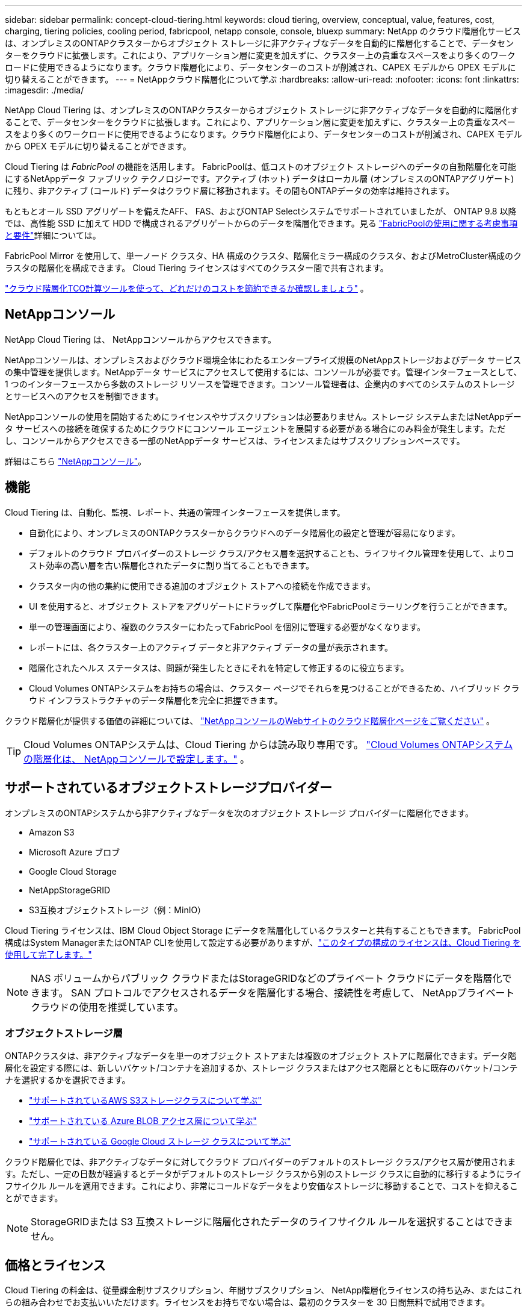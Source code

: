 ---
sidebar: sidebar 
permalink: concept-cloud-tiering.html 
keywords: cloud tiering, overview, conceptual, value, features, cost, charging, tiering policies, cooling period, fabricpool, netapp console, console, bluexp 
summary: NetApp のクラウド階層化サービスは、オンプレミスのONTAPクラスターからオブジェクト ストレージに非アクティブなデータを自動的に階層化することで、データセンターをクラウドに拡張します。これにより、アプリケーション層に変更を加えずに、クラスター上の貴重なスペースをより多くのワークロードに使用できるようになります。クラウド階層化により、データセンターのコストが削減され、CAPEX モデルから OPEX モデルに切り替えることができます。 
---
= NetAppクラウド階層化について学ぶ
:hardbreaks:
:allow-uri-read: 
:nofooter: 
:icons: font
:linkattrs: 
:imagesdir: ./media/


[role="lead"]
NetApp Cloud Tiering は、オンプレミスのONTAPクラスターからオブジェクト ストレージに非アクティブなデータを自動的に階層化することで、データセンターをクラウドに拡張します。これにより、アプリケーション層に変更を加えずに、クラスター上の貴重なスペースをより多くのワークロードに使用できるようになります。クラウド階層化により、データセンターのコストが削減され、CAPEX モデルから OPEX モデルに切り替えることができます。

Cloud Tiering は _FabricPool_ の機能を活用します。 FabricPoolは、低コストのオブジェクト ストレージへのデータの自動階層化を可能にするNetAppデータ ファブリック テクノロジーです。アクティブ (ホット) データはローカル層 (オンプレミスのONTAPアグリゲート) に残り、非アクティブ (コールド) データはクラウド層に移動されます。その間もONTAPデータの効率は維持されます。

もともとオール SSD アグリゲートを備えたAFF、 FAS、およびONTAP Selectシステムでサポートされていましたが、 ONTAP 9.8 以降では、高性能 SSD に加えて HDD で構成されるアグリゲートからのデータを階層化できます。見る https://docs.netapp.com/us-en/ontap/fabricpool/requirements-concept.html["FabricPoolの使用に関する考慮事項と要件"^]詳細については。

FabricPool Mirror を使用して、単一ノード クラスタ、HA 構成のクラスタ、階層化ミラー構成のクラスタ、およびMetroCluster構成のクラスタの階層化を構成できます。  Cloud Tiering ライセンスはすべてのクラスター間で共有されます。

https://bluexp.netapp.com/cloud-tiering-service-tco["クラウド階層化TCO計算ツールを使って、どれだけのコストを節約できるか確認しましょう"^] 。



== NetAppコンソール

NetApp Cloud Tiering は、 NetAppコンソールからアクセスできます。

NetAppコンソールは、オンプレミスおよびクラウド環境全体にわたるエンタープライズ規模のNetAppストレージおよびデータ サービスの集中管理を提供します。NetAppデータ サービスにアクセスして使用するには、コンソールが必要です。管理インターフェースとして、1 つのインターフェースから多数のストレージ リソースを管理できます。コンソール管理者は、企業内のすべてのシステムのストレージとサービスへのアクセスを制御できます。

NetAppコンソールの使用を開始するためにライセンスやサブスクリプションは必要ありません。ストレージ システムまたはNetAppデータ サービスへの接続を確保するためにクラウドにコンソール エージェントを展開する必要がある場合にのみ料金が発生します。ただし、コンソールからアクセスできる一部のNetAppデータ サービスは、ライセンスまたはサブスクリプションベースです。

詳細はこちら https://docs.netapp.com/us-en/bluexp-setup-admin/concept-overview.html["NetAppコンソール"]。



== 機能

Cloud Tiering は、自動化、監視、レポート、共通の管理インターフェースを提供します。

* 自動化により、オンプレミスのONTAPクラスターからクラウドへのデータ階層化の設定と管理が容易になります。
* デフォルトのクラウド プロバイダーのストレージ クラス/アクセス層を選択することも、ライフサイクル管理を使用して、よりコスト効率の高い層を古い階層化されたデータに割り当てることもできます。
* クラスター内の他の集約に使用できる追加のオブジェクト ストアへの接続を作成できます。
* UI を使用すると、オブジェクト ストアをアグリゲートにドラッグして階層化やFabricPoolミラーリングを行うことができます。
* 単一の管理画面により、複数のクラスターにわたってFabricPool を個別に管理する必要がなくなります。
* レポートには、各クラスター上のアクティブ データと非アクティブ データの量が表示されます。
* 階層化されたヘルス ステータスは、問題が発生したときにそれを特定して修正するのに役立ちます。
* Cloud Volumes ONTAPシステムをお持ちの場合は、クラスター ページでそれらを見つけることができるため、ハイブリッド クラウド インフラストラクチャのデータ階層化を完全に把握できます。


クラウド階層化が提供する価値の詳細については、 https://bluexp.netapp.com/cloud-tiering["NetAppコンソールのWebサイトのクラウド階層化ページをご覧ください"^] 。


TIP: Cloud Volumes ONTAPシステムは、Cloud Tiering からは読み取り専用です。 https://docs.netapp.com/us-en/bluexp-cloud-volumes-ontap/task-tiering.html["Cloud Volumes ONTAPシステムの階層化は、 NetAppコンソールで設定します。"^] 。



== サポートされているオブジェクトストレージプロバイダー

オンプレミスのONTAPシステムから非アクティブなデータを次のオブジェクト ストレージ プロバイダーに階層化できます。

* Amazon S3
* Microsoft Azure ブロブ
* Google Cloud Storage
* NetAppStorageGRID
* S3互換オブジェクトストレージ（例：MinIO）


Cloud Tiering ライセンスは、IBM Cloud Object Storage にデータを階層化しているクラスターと共有することもできます。  FabricPool構成はSystem ManagerまたはONTAP CLIを使用して設定する必要がありますが、link:task-licensing-cloud-tiering.html#apply-bluexp-tiering-licenses-to-clusters-in-special-configurations["このタイプの構成のライセンスは、Cloud Tiering を使用して完了します。"]


NOTE: NAS ボリュームからパブリック クラウドまたはStorageGRIDなどのプライベート クラウドにデータを階層化できます。  SAN プロトコルでアクセスされるデータを階層化する場合、接続性を考慮して、 NetAppプライベート クラウドの使用を推奨しています。



=== オブジェクトストレージ層

ONTAPクラスタは、非アクティブなデータを単一のオブジェクト ストアまたは複数のオブジェクト ストアに階層化できます。データ階層化を設定する際には、新しいバケット/コンテナを追加するか、ストレージ クラスまたはアクセス階層とともに既存のバケット/コンテナを選択するかを選択できます。

* link:reference-aws-support.html["サポートされているAWS S3ストレージクラスについて学ぶ"]
* link:reference-azure-support.html["サポートされている Azure BLOB アクセス層について学ぶ"]
* link:reference-google-support.html["サポートされている Google Cloud ストレージ クラスについて学ぶ"]


クラウド階層化では、非アクティブなデータに対してクラウド プロバイダーのデフォルトのストレージ クラス/アクセス層が使用されます。ただし、一定の日数が経過するとデータがデフォルトのストレージ クラスから別のストレージ クラスに自動的に移行するようにライフサイクル ルールを適用できます。これにより、非常にコールドなデータをより安価なストレージに移動することで、コストを抑えることができます。


NOTE: StorageGRIDまたは S3 互換ストレージに階層化されたデータのライフサイクル ルールを選択することはできません。



== 価格とライセンス

Cloud Tiering の料金は、従量課金制サブスクリプション、年間サブスクリプション、 NetApp階層化ライセンスの持ち込み、またはこれらの組み合わせでお支払いいただけます。ライセンスをお持ちでない場合は、最初のクラスターを 30 日間無料で試用できます。

StorageGRIDにデータを階層化する場合、料金は発生しません。  BYOL ライセンスも PAYGO 登録も必要ありません。

https://bluexp.netapp.com/pricing#tiering["価格の詳細を見る"^] 。

クラウド階層化ではソース ボリュームのストレージ効率が維持されるため、 ONTAP効率化後の階層化データ (重複排除と圧縮が適用された後の少量のデータ) に対してクラウド プロバイダーのオブジェクト ストレージ コストを支払います。



=== 30日間無料トライアル

Cloud Tiering ライセンスをお持ちでない場合は、最初のクラスターに階層化を設定すると、階層化の 30 日間の無料トライアルが開始されます。  30 日間の無料トライアルが終了した後は、従量課金制サブスクリプション、年間サブスクリプション、BYOL ライセンス、またはこれらの組み合わせを通じて階層化の料金を支払う必要があります。

無料トライアルが終了し、ライセンスをサブスクライブまたは追加していない場合、 ONTAP はコールド データをオブジェクト ストレージに階層化できなくなります。以前に階​​層化されたデータはすべて引き続きアクセス可能であり、このデータを取得して使用できます。取得されると、このデータはクラウドからパフォーマンス層に戻されます。



=== 従量課金制サブスクリプション

Cloud Tiering は、従量課金モデルで消費ベースのライセンスを提供します。クラウド プロバイダーのマーケットプレイスを通じてサブスクライブすると、階層化されたデータに対して GB ごとに料金を支払います。前払いはありません。料金は、毎月の請求書を通じてクラウド プロバイダーから請求されます。

無料トライアルがある場合や、独自のライセンス (BYOL) を使用する場合でも、サブスクライブする必要があります。

* サブスクリプションに登録すると、無料トライアル期間終了後もサービスが中断されることがなくなります。
+
試用期間が終了すると、階層化したデータ量に応じて時間ごとに料金が請求されます。

* BYOL ライセンスで許可されているよりも多くのデータを階層化した場合、データ階層化は従量課金制サブスクリプションを通じて継続されます。
+
たとえば、10 TB のライセンスをお持ちの場合、10 TB を超えるすべての容量は従量課金制サブスクリプションを通じて課金されます。



無料トライアル期間中、または Cloud Tiering BYOL ライセンスを超過していない場合は、従量課金制サブスクリプションから料金は請求されません。

link:task-licensing-cloud-tiering.html#use-a-bluexp-tiering-paygo-subscription["従量課金制サブスクリプションの設定方法を学ぶ"] 。



=== 年間契約

Cloud Tiering では、非アクティブなデータを Amazon S3 または Azure に階層化する場合、年間契約を提供します。期間は 1 年、2 年、または 3 年からお選びいただけます。

Google CLoud への階層化では、現在年間契約はサポートされていません。



=== 自分のライセンスを持参する

NetAppから *Cloud Tiering* ライセンス (以前は「Cloud Tiering」ライセンスと呼ばれていました) を購入して、独自のライセンスを持ち込みます。  1 年、2 年、または 3 年の期間ライセンスを購入して、任意の階層化容量を指定できます (最小 10 TiB から)。  BYOL Cloud Tiering ライセンスは、複数のオンプレミスONTAPクラスターで使用できるフローティング ライセンスです。  Cloud Tiering ライセンスで定義した階層化容量の合計は、すべてのオンプレミス クラスターで使用できます。

Cloud Tiering ライセンスを購入したら、そのライセンスをNetAppコンソールに追加する必要があります。link:task-licensing-cloud-tiering.html#use-a-bluexp-tiering-byol-license["Cloud Tiering BYOLライセンスの使用方法をご覧ください"] 。

前述のとおり、BYOL ライセンスを購入した場合でも、従量課金制のサブスクリプションを設定することをお勧めします。


NOTE: 2021 年 8 月から、古い * FabricPool* ライセンスは * Cloud Tiering * ライセンスに置き換えられました。link:task-licensing-cloud-tiering.html#bluexp-tiering-byol-licensing-starting-in-2021["Cloud TieringライセンスとFabricPoolライセンスの違いについて詳しくは、こちらをご覧ください。"] 。



== クラウド階層化の仕組み

Cloud Tiering は、 FabricPoolテクノロジーを使用して、オンプレミスのONTAPクラスターからパブリック クラウドまたはプライベート クラウドのオブジェクト ストレージに非アクティブな (コールド) データを自動的に階層化するNetApp管理サービスです。  ONTAPへの接続は、コンソール エージェントから行われます。

次の図は、各コンポーネント間の関係を示しています。

image:diagram_cloud_tiering.png["クラウド プロバイダーのコンソール エージェントに接続された Cloud Tiering サービス、 ONTAPクラスターに接続されたエージェント、およびクラウド プロバイダーのONTAPクラスターとオブジェクト ストレージ間の接続を示すアーキテクチャ イメージ。アクティブ データはONTAPクラスターに保存され、非アクティブ データはオブジェクト ストレージに保存されます。"]

大まかに言うと、クラウド階層化は次のように機能します。

. NetAppコンソールからオンプレミス クラスターを検出します。
. 階層化を設定するには、バケット/コンテナ、ストレージ クラスまたはアクセス層、階層化データのライフサイクル ルールなど、オブジェクト ストレージに関する詳細情報を指定します。
. コンソールは、オブジェクト ストレージ プロバイダーを使用するようにONTAPを構成し、クラスター上のアクティブ データと非アクティブ データの量を検出します。
. 階層化するボリュームと、それらのボリュームに適用する階層化ポリシーを選択します。
. ONTAPは、データが非アクティブとみなされるしきい値に達するとすぐに、非アクティブなデータをオブジェクトストアに階層化し始めます（<<ボリューム階層化ポリシー>> ）。
. 階層化データにライフサイクル ルールを適用した場合 (一部のプロバイダーのみで利用可能)、一定の日数が経過すると、古い階層化データはよりコスト効率の高い階層に割り当てられます。




=== ボリューム階層化ポリシー

階層化するボリュームを選択するときは、各ボリュームに適用するボリューム階層化ポリシーを選択します。階層化ポリシーは、ボリュームのユーザー データ ブロックをクラウドに移動するかどうかや、いつ移動するかを決定します。

*冷却期間*を調整することもできます。これは、ボリューム内のユーザー データが「コールド」であるとみなされてオブジェクト ストレージに移動されるまでに非アクティブのままでいなければならない日数です。冷却期間を調整できる階層化ポリシーの場合、有効な値は次のとおりです。

* ONTAP 9.8以降を使用している場合は2～183日
* 以前のONTAPバージョンでは 2 ～ 63 日


2 ～ 63 が推奨されるベスト プラクティスです。

ポリシーなし（なし）:: ボリューム上のデータをパフォーマンス層に保持し、クラウド層に移動されないようにします。
コールド スナップショット (スナップショットのみ):: ONTAP は、アクティブ ファイル システムと共有されていないボリューム内のコールド スナップショット ブロックをオブジェクト ストレージに階層化します。読み取られると、クラウド階層のコールド データ ブロックはホットになり、パフォーマンス階層に移動します。
+
--
データは、集約容量が 50% に達し、データが冷却期間に達した場合にのみ階層化されます。デフォルトの冷却日数は 2 ですが、この数は調整できます。


NOTE: 再加熱されたデータは、スペースがある場合にのみパフォーマンス層に書き戻されます。パフォーマンス層の容量が 70% 以上使用されている場合、ブロックはクラウド層から引き続きアクセスされます。

--
コールドユーザーデータとスナップショット（自動）:: ONTAP は、ボリューム内のすべてのコールド ブロック (メタデータは含まない) をオブジェクト ストレージに階層化します。コールド データには、スナップショット コピーだけでなく、アクティブ ファイル システムからのコールド ユーザー データも含まれます。
+
--
* ランダム リードで読み取られた場合、クラウド階層のコールド データ ブロックはホットになり、パフォーマンス階層に移動されます。
* インデックスやウイルス対策スキャンなどに関連する順次読み取りによって読み取られた場合、クラウド層のコールド データ ブロックはコールドのままとなり、パフォーマンス層には書き込まれません。
+
このポリシーは、 ONTAP 9.4 以降で使用できます。

+
データは、集約容量が 50% に達し、データが冷却期間に達した場合にのみ階層化されます。デフォルトの冷却期間日数は 31 日ですが、この数は調整できます。

+

NOTE: 再加熱されたデータは、スペースがある場合にのみパフォーマンス層に書き戻されます。パフォーマンス層の容量が 70% 以上使用されている場合、ブロックはクラウド層から引き続きアクセスされます。



--
すべてのユーザーデータ（すべて）:: すべてのデータ (メタデータを除く) は直ちにコールドとしてマークされ、できるだけ早くオブジェクト ストレージに階層化されます。ボリューム内の新しいブロックがコールドになるまで 48 時間待つ必要はありません。「すべて」のポリシーが設定される前のボリュームにあるブロックは、コールドになるまで48時間かかります。
+
--
読み込まれた場合、クラウド階層のコールド データ ブロックはコールドのままで、パフォーマンス階層に書き戻されません。このポリシーは、 ONTAP 9.6 以降で使用できます。

この階層化ポリシーを選択する前に、次の点を考慮してください。

* データを階層化すると、ストレージ効率が直ちに低下します (インラインのみ)。
* ボリューム上のコールド データが変更されないことが確実な場合にのみ、このポリシーを使用してください。
* オブジェクト ストレージはトランザクション型ではないため、変更されると大幅な断片化が発生します。
* データ保護関係のソース ボリュームにすべての階層化ポリシーを割り当てる前に、 SnapMirror転送の影響を考慮してください。
+
データはすぐに階層化されるため、 SnapMirror はパフォーマンス層ではなくクラウド層からデータを読み取ります。これにより、 SnapMirror操作が遅くなり、異なる階層化ポリシーを使用している場合でも、キュー内の後の他のSnapMirror操作が遅くなる可能性があります。

* NetApp Backup and Recovery も、階層化ポリシーが設定されたボリュームによって同様に影響を受けます。 https://docs.netapp.com/us-en/bluexp-backup-recovery/concept-ontap-backup-to-cloud.html#fabricpool-tiering-policy-considerations["バックアップとリカバリの階層化ポリシーの考慮事項を参照してください"^] 。


--
すべての DP ユーザーデータ (バックアップ):: データ保護ボリューム上のすべてのデータ (メタデータは除く) は、すぐにクラウド層に移動されます。読み取られた場合、クラウド層のコールド データ ブロックはコールドのままとなり、パフォーマンス層に書き戻されません ( ONTAP 9.4 以降)。
+
--

NOTE: このポリシーは、 ONTAP 9.5 以前で使用できます。  ONTAP 9.6 以降では、*All* 階層化ポリシーに置き換えられました。

--

